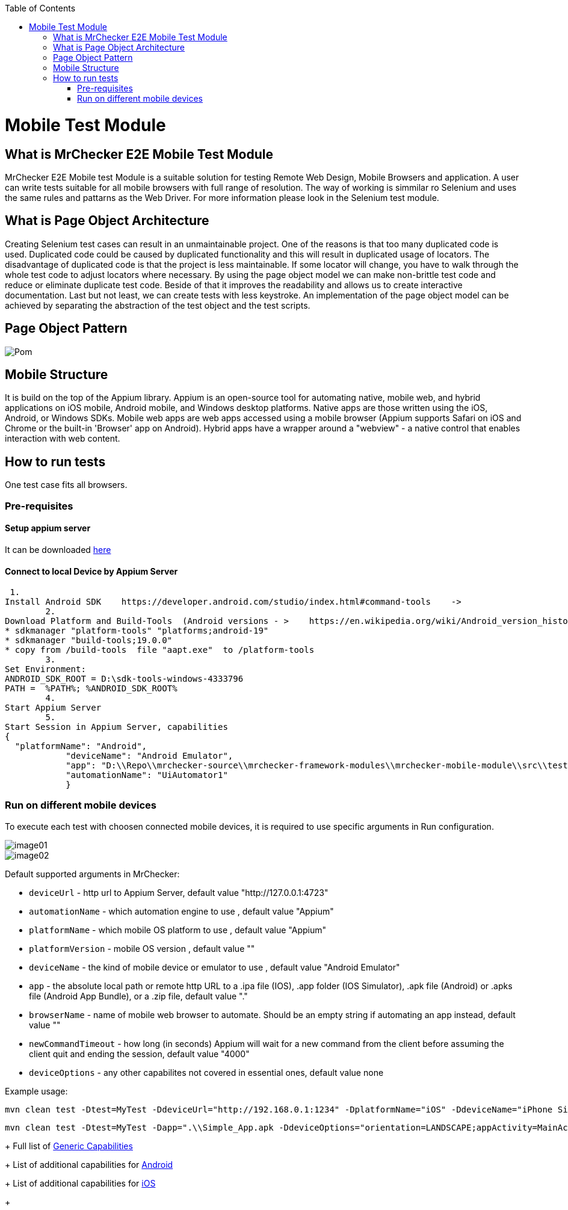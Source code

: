 :toc: macro

ifdef::env-github[]
:tip-caption: :bulb:
:note-caption: :information_source:
:important-caption: :heavy_exclamation_mark:
:caution-caption: :fire:
:warning-caption: :warning:
endif::[]

toc::[]
:idprefix:
:idseparator: -
:reproducible:
:source-highlighter: rouge
:listing-caption: Listing

= Mobile Test Module

== What is MrChecker E2E Mobile Test Module

MrChecker E2E Mobile test Module is a suitable solution for testing Remote Web Design, Mobile Browsers and application.
A user can write tests suitable for all mobile browsers with full range of resolution. The way of working is simmilar ro Selenium and uses the same rules and pattarns as the Web Driver. For more information please look in the Selenium test module. 

== What is Page Object Architecture

Creating Selenium test cases can result in an unmaintainable project. One of the reasons is that too many duplicated code is used. Duplicated code could be caused by duplicated functionality and this will result in duplicated usage of locators. The disadvantage of duplicated code is that the project is less maintainable. If some locator will change, you have to walk through the whole test code to adjust locators where necessary. By using the page object model we can make non-brittle test code and reduce or eliminate duplicate test code. Beside of that it improves the readability and allows us to create interactive documentation. Last but not least, we can create tests with less keystroke. An implementation of the page object model can be achieved by separating the abstraction of the test object and the test scripts.

== Page Object Pattern

image::images/Pom.png[]

== Mobile Structure

It is build on the top of the Appium library.
Appium is an open-source tool for automating native, mobile web, and hybrid applications on iOS mobile, Android mobile, and Windows desktop platforms. Native apps are those written using the iOS, Android, or Windows SDKs. Mobile web apps are web apps accessed using a mobile browser (Appium supports Safari on iOS and Chrome or the built-in 'Browser' app on Android). Hybrid apps have a wrapper around a "webview" - a native control that enables interaction with web content. 

== How to run tests

One test case fits all browsers.

=== Pre-requisites
==== Setup appium server

It can be downloaded https://github.com/appium/appium-desktop/releases[here]

==== Connect to local Device by Appium Server

 1.
Install Android SDK    https://developer.android.com/studio/index.html#command-tools    ->
	2.
Download Platform and Build-Tools  (Android versions - >    https://en.wikipedia.org/wiki/Android_version_history   )
* sdkmanager "platform-tools" "platforms;android-19"
* sdkmanager "build-tools;19.0.0"
* copy from /build-tools  file "aapt.exe"  to /platform-tools
	3.
Set Environment:
ANDROID_SDK_ROOT = D:\sdk-tools-windows-4333796
PATH =  %PATH%; %ANDROID_SDK_ROOT%
	4.
Start Appium Server
	5.
Start Session in Appium Server, capabilities
{
  "platformName": "Android",
            "deviceName": "Android Emulator",
            "app": "D:\\Repo\\mrchecker-source\\mrchecker-framework-modules\\mrchecker-mobile-module\\src\\test\\resources\\Simple App_v2.0.1_apkpure.com.apk",
            "automationName": "UiAutomator1"
            }

=== Run on different mobile devices

To execute each test with choosen connected mobile devices, it is required to use specific arguments in Run configuration.

image::images/image01.png[]

image::images/image02.png[]

Default supported arguments in MrChecker:

* `deviceUrl` - http url to Appium Server, default value "http://127.0.0.1:4723"

* `automationName` - which automation engine to use , default value "Appium"

* `platformName` - which mobile OS platform to use , default value "Appium"

* `platformVersion` - mobile OS version , default value ""

* `deviceName` - the kind of mobile device or emulator to use , default value "Android Emulator"

* `app` - the absolute local path or remote http URL to a .ipa file (IOS), .app folder (IOS Simulator), .apk file (Android) or .apks file (Android App Bundle), or a .zip file, default value "."

* `browserName` - name of mobile web browser to automate. Should be an empty string if automating an app instead, default value ""

* `newCommandTimeout` - how long (in seconds) Appium will wait for a new command from the client before assuming the client quit and ending the session, default value "4000"

* `deviceOptions` - any other capabilites not covered in essential ones, default value none

Example usage:

----
mvn clean test -Dtest=MyTest -DdeviceUrl="http://192.168.0.1:1234" -DplatformName="iOS" -DdeviceName="iPhone Simulator" -Dapp=".\\Simple_App.ipa"
----

----
mvn clean test -Dtest=MyTest -Dapp=".\\Simple_App.apk -DdeviceOptions="orientation=LANDSCAPE;appActivity=MainActivity;chromeOptions=['--disable-popup-blocking']"
----
+
Full list of https://github.com/appium/appium/blob/master/docs/en/writing-running-appium/caps.md#general-capabilities[Generic Capabilities]
+
List of additional capabilities for https://github.com/appium/appium/blob/master/docs/en/writing-running-appium/caps.md#android-only[Android]
+
List of additional capabilities for https://github.com/appium/appium/blob/master/docs/en/writing-running-appium/caps.md#ios-only[iOS]
+
